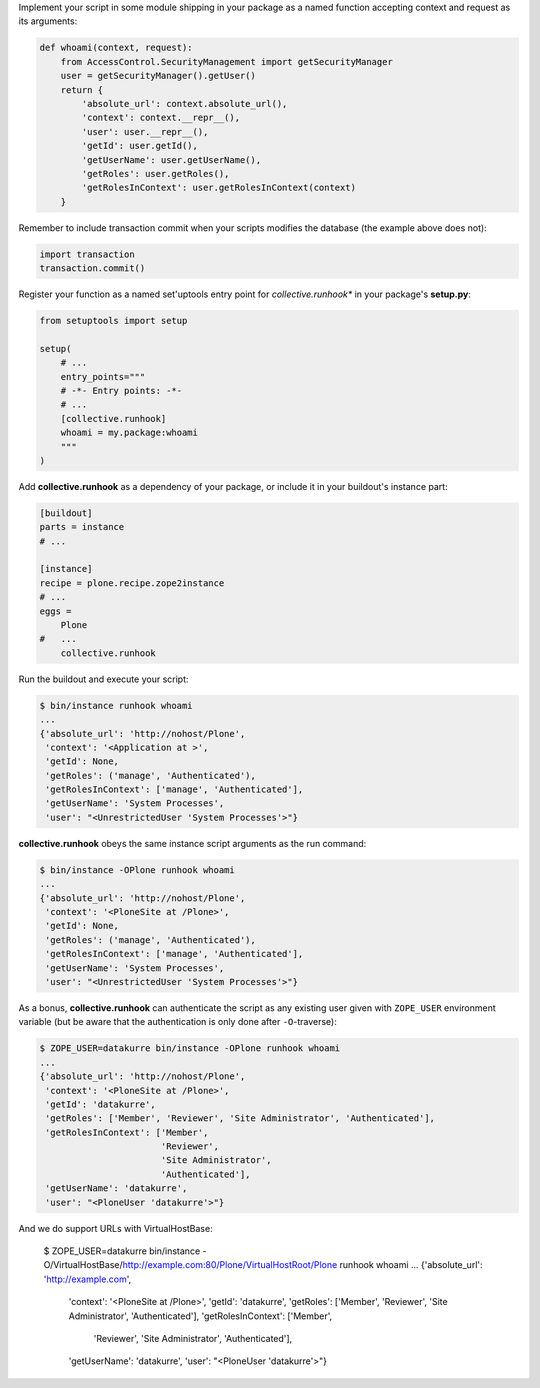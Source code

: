 Implement your script in some module shipping in your package as a named
function accepting context and request as its arguments:

..  code:: python

    def whoami(context, request):
        from AccessControl.SecurityManagement import getSecurityManager
        user = getSecurityManager().getUser()
        return {
            'absolute_url': context.absolute_url(),
            'context': context.__repr__(),
            'user': user.__repr__(),
            'getId': user.getId(),
            'getUserName': user.getUserName(),
            'getRoles': user.getRoles(),
            'getRolesInContext': user.getRolesInContext(context)
        }

Remember to include transaction commit when your scripts modifies the
database (the example above does not):

..  code:: python

    import transaction
    transaction.commit()

Register your function as a named set'uptools entry point for
*collective.runhook** in your package's **setup.py**:

..  code:: python

    from setuptools import setup

    setup(
        # ...
        entry_points="""
        # -*- Entry points: -*-
        # ...
        [collective.runhook]
        whoami = my.package:whoami
        """
    )

Add **collective.runhook** as a dependency of your package, or include it in
your buildout's instance part:

..  code:: ini

    [buildout]
    parts = instance
    # ...

    [instance]
    recipe = plone.recipe.zope2instance
    # ...
    eggs =
        Plone
    #   ...
        collective.runhook

Run the buildout and execute your script:

..  code:: bash

    $ bin/instance runhook whoami
    ...
    {'absolute_url': 'http://nohost/Plone',
     'context': '<Application at >',
     'getId': None,
     'getRoles': ('manage', 'Authenticated'),
     'getRolesInContext': ['manage', 'Authenticated'],
     'getUserName': 'System Processes',
     'user': "<UnrestrictedUser 'System Processes'>"}

**collective.runhook** obeys the same instance script arguments as
the run command:

..  code:: bash

    $ bin/instance -OPlone runhook whoami
    ...
    {'absolute_url': 'http://nohost/Plone',
     'context': '<PloneSite at /Plone>',
     'getId': None,
     'getRoles': ('manage', 'Authenticated'),
     'getRolesInContext': ['manage', 'Authenticated'],
     'getUserName': 'System Processes',
     'user': "<UnrestrictedUser 'System Processes'>"}

As a bonus, **collective.runhook** can authenticate the script as any existing
user given with ``ZOPE_USER`` environment variable (but be aware that the
authentication is only done after ``-O``-traverse):

..  code:: bash

    $ ZOPE_USER=datakurre bin/instance -OPlone runhook whoami
    ...
    {'absolute_url': 'http://nohost/Plone',
     'context': '<PloneSite at /Plone>',
     'getId': 'datakurre',
     'getRoles': ['Member', 'Reviewer', 'Site Administrator', 'Authenticated'],
     'getRolesInContext': ['Member',
                           'Reviewer',
                           'Site Administrator',
                           'Authenticated'],
     'getUserName': 'datakurre',
     'user': "<PloneUser 'datakurre'>"}

And we do support URLs with VirtualHostBase:

    $ ZOPE_USER=datakurre bin/instance -O/VirtualHostBase/http://example.com:80/Plone/VirtualHostRoot/Plone runhook whoami
    ...
    {'absolute_url': 'http://example.com',
     'context': '<PloneSite at /Plone>',
     'getId': 'datakurre',
     'getRoles': ['Member', 'Reviewer', 'Site Administrator', 'Authenticated'],
     'getRolesInContext': ['Member',
                           'Reviewer',
                           'Site Administrator',
                           'Authenticated'],
     'getUserName': 'datakurre',
     'user': "<PloneUser 'datakurre'>"}
